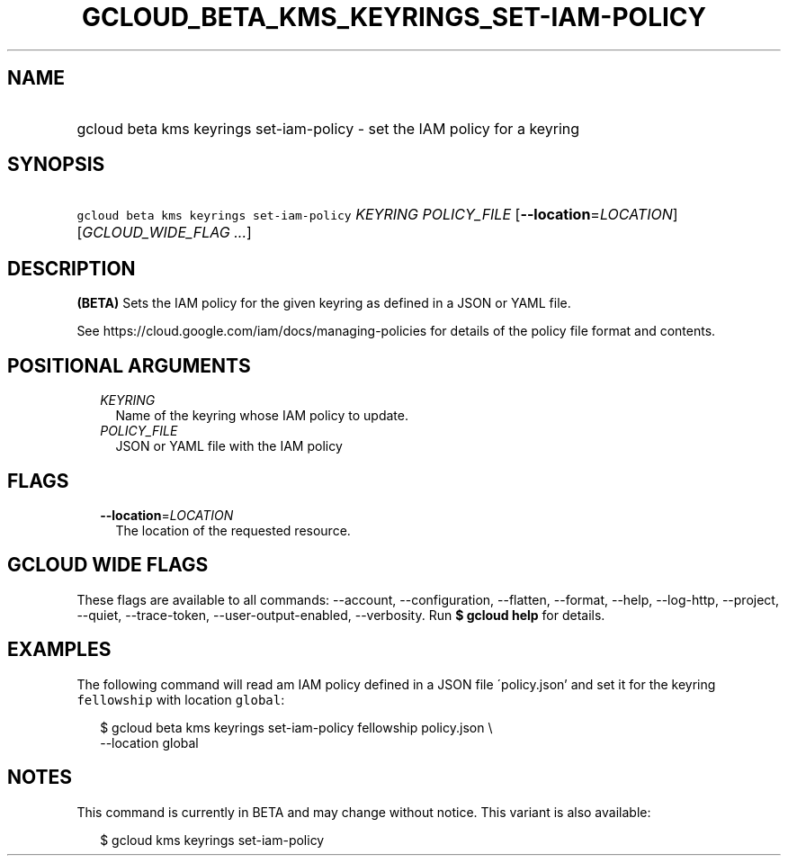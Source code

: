 
.TH "GCLOUD_BETA_KMS_KEYRINGS_SET\-IAM\-POLICY" 1



.SH "NAME"
.HP
gcloud beta kms keyrings set\-iam\-policy \- set the IAM policy for a keyring



.SH "SYNOPSIS"
.HP
\f5gcloud beta kms keyrings set\-iam\-policy\fR \fIKEYRING\fR \fIPOLICY_FILE\fR [\fB\-\-location\fR=\fILOCATION\fR] [\fIGCLOUD_WIDE_FLAG\ ...\fR]



.SH "DESCRIPTION"

\fB(BETA)\fR Sets the IAM policy for the given keyring as defined in a JSON or
YAML file.

See https://cloud.google.com/iam/docs/managing\-policies for details of the
policy file format and contents.



.SH "POSITIONAL ARGUMENTS"

.RS 2m
.TP 2m
\fIKEYRING\fR
Name of the keyring whose IAM policy to update.

.TP 2m
\fIPOLICY_FILE\fR
JSON or YAML file with the IAM policy


.RE
.sp

.SH "FLAGS"

.RS 2m
.TP 2m
\fB\-\-location\fR=\fILOCATION\fR
The location of the requested resource.


.RE
.sp

.SH "GCLOUD WIDE FLAGS"

These flags are available to all commands: \-\-account, \-\-configuration,
\-\-flatten, \-\-format, \-\-help, \-\-log\-http, \-\-project, \-\-quiet,
\-\-trace\-token, \-\-user\-output\-enabled, \-\-verbosity. Run \fB$ gcloud
help\fR for details.



.SH "EXAMPLES"

The following command will read am IAM policy defined in a JSON file
\'policy.json' and set it for the keyring \f5fellowship\fR with location
\f5global\fR:

.RS 2m
$ gcloud beta kms keyrings set\-iam\-policy fellowship policy.json \e
    \-\-location global
.RE



.SH "NOTES"

This command is currently in BETA and may change without notice. This variant is
also available:

.RS 2m
$ gcloud kms keyrings set\-iam\-policy
.RE

